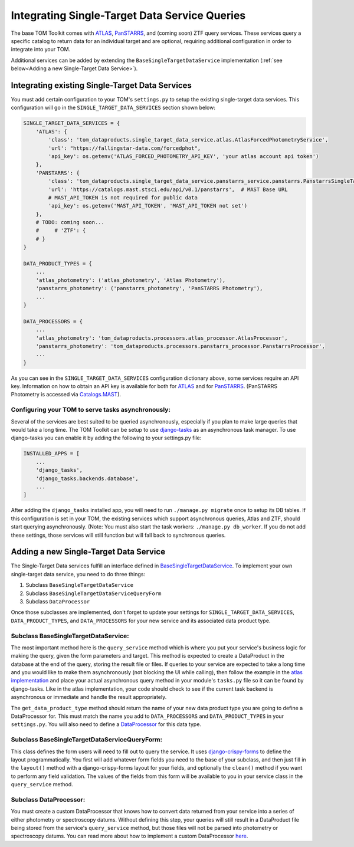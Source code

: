 Integrating Single-Target Data Service Queries
----------------------------------------------

The base TOM Toolkit comes with `ATLAS <https://fallingstar-data.com/forcedphot/>`__,
`PanSTARRS <https://outerspace.stsci.edu/display/PANSTARRS>`__,
and (coming soon) ZTF query services. These services query a specific catalog to return data for an
individual target and are optional, requiring additional configuration in order to integrate into your TOM.

Additional services can be added by extending the ``BaseSingleTargetDataService`` implementation
(:ref:`see below<Adding a new Single-Target Data Service>`).


Integrating existing Single-Target Data Services
################################################

You must add certain configuration to your TOM's ``settings.py`` to setup the existing single-target data
services. This configuration will go in the ``SINGLE_TARGET_DATA_SERVICES`` section
shown below:

.. code:: python

    SINGLE_TARGET_DATA_SERVICES = {
        'ATLAS': {
            'class': 'tom_dataproducts.single_target_data_service.atlas.AtlasForcedPhotometryService',
            'url': "https://fallingstar-data.com/forcedphot",
            'api_key': os.getenv('ATLAS_FORCED_PHOTOMETRY_API_KEY', 'your atlas account api token')
        },
        'PANSTARRS': {
            'class': 'tom_dataproducts.single_target_data_service.panstarrs_service.panstarrs.PanstarrsSingleTargetDataService',
            'url': 'https://catalogs.mast.stsci.edu/api/v0.1/panstarrs',  # MAST Base URL
            # MAST_API_TOKEN is not required for public data
            'api_key': os.getenv('MAST_API_TOKEN', 'MAST_API_TOKEN not set')
        },
        # TODO: coming soon...
        #     # 'ZTF': {
        # }
    }

    DATA_PRODUCT_TYPES = {
        ...
        'atlas_photometry': ('atlas_photometry', 'Atlas Photometry'),
        'panstarrs_photometry': ('panstarrs_photometry', 'PanSTARRS Photometry'),
        ...
    }

    DATA_PROCESSORS = {
        ...
        'atlas_photometry': 'tom_dataproducts.processors.atlas_processor.AtlasProcessor',
        'panstarrs_photometry': 'tom_dataproducts.processors.panstarrs_processor.PanstarrsProcessor',
        ...
    }

As you can see in the ``SINGLE_TARGET_DATA_SERVICES`` configuration dictionary above, some services require an API key.
Information on how to obtain an API key is available for both for `ATLAS <https://fallingstar-data.com/forcedphot/apiguide/>`_
and for `PanSTARRS <https://auth.mast.stsci.edu/info>`_. (PanSTARRS Photometry is accessed via `Catalogs.MAST <https://catalogs.mast.stsci.edu/>`_).

Configuring your TOM to serve tasks asynchronously:
***************************************************

Several of the services are best suited to be queried asynchronously, especially if you plan to make large
queries that would take a long time. The TOM Toolkit can be setup to use `django-tasks <https://github.com/realOrangeOne/django-tasks>`_
as an asynchronous task manager. To use django-tasks you can enable it by adding the following to your settings.py file:

.. code:: python

    INSTALLED_APPS = [
        ...
        'django_tasks',
        'django_tasks.backends.database',
        ...
    ]


.. code:: python
    TASKS = {
        "default": {
             "BACKEND": "django_tasks.backends.database.DatabaseBackend"
            # "BACKEND": "django_tasks.backends.immediate.ImmediateBackend"
        }
    }


After adding the ``django_tasks`` installed app, you will need to run ``./manage.py migrate`` once to setup
its DB tables. If this configuration is set in your TOM, the existing services which support asynchronous queries,
Atlas and ZTF, should start querying asynchronously. (Note: You must also start the task workers:
``./manage.py db_worker``. If you do not add these settings, those services will still function but will fall
back to synchronous queries.


Adding a new Single-Target Data Service
#######################################

The Single-Target Data services fulfill an interface defined in
`BaseSingleTargetDataService <https://github.com/TOMToolkit/tom_base/blob/dev/tom_dataproducts/single_target_data_service/single_target_data_service.py>`_.
To implement your own single-target data service, you need to do three things:

#. Subclass ``BaseSingleTargetDataService``
#. Subclass ``BaseSingleTargetDataServiceQueryForm``
#. Subclass ``DataProcessor``

Once those subclasses are implemented, don't forget to update your settings for ``SINGLE_TARGET_DATA_SERVICES``,
``DATA_PRODUCT_TYPES``, and ``DATA_PROCESSORS`` for your new service and its associated data product type.


Subclass BaseSingleTargetDataService:
*************************************

The most important method here is the ``query_service`` method which is where you put your service's business logic
for making the query, given the form parameters and target. This method is expected to create a DataProduct in the database
at the end of the query, storing the result file or files. If queries to your service are expected to take a long time and
you would like to make them asynchronously (not blocking the UI while calling), then follow the example in the
`atlas implementation <https://github.com/TOMToolkit/tom_base/blob/dev/tom_dataproducts/single_target_data_service/atlas.py>`_ and place your
actual asynchronous query method in your module's ``tasks.py`` file so it can be found by django-tasks. Like in the atlas implementation,
your code should check to see if the current task backend is asynchronous or immediate and handle the result appropriately.

The ``get_data_product_type`` method should return the name of your new data product type you are going to define a
DataProcessor for. This must match the name you add to ``DATA_PROCESSORS`` and ``DATA_PRODUCT_TYPES`` in your ``settings.py``.
You will also need to define a
`DataProcessor <https://github.com/TOMToolkit/tom_base/blob/dev/tom_dataproducts/data_processor.py#L46>`_
for this data type.


Subclass BaseSingleTargetDataServiceQueryForm:
**********************************************

This class defines the form users will need to fill out to query the service. It uses
`django-crispy-forms <https://django-crispy-forms.readthedocs.io/en/latest/>`_ to define the layout
programmatically. You first will add whatever form fields you need to the base of your
subclass, and then just fill in the ``layout()`` method with a django-crispy-forms layout
for your fields, and optionally the ``clean()`` method if you want to perform any field validation.
The values of the fields from this form will be available to you in your service class in the
``query_service`` method.


Subclass DataProcessor:
***********************

You must create a custom DataProcessor that knows how to convert data returned from your service into
a series of either photometry or spectroscopy datums. Without defining this step, your queries will still
result in a DataProduct file being stored from the service's ``query_service`` method, but those files will
not be parsed into photometry or spectroscopy datums. You can read more about how to implement a custom
DataProcessor `here <./customizing_data_processing.html>`_.
